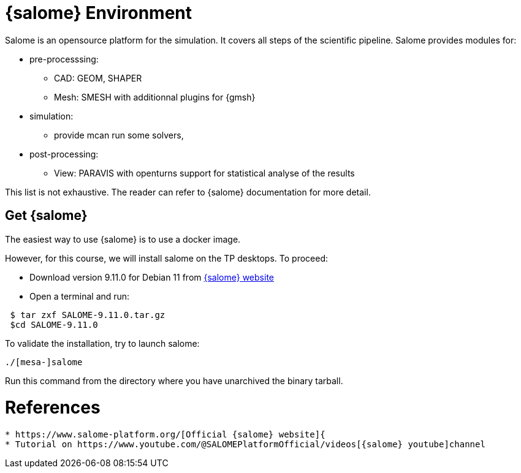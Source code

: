 = {salome} Environment

Salome is an opensource platform for the simulation.
It covers all steps of the scientific pipeline. Salome provides modules for:

* pre-processsing: 
** CAD: GEOM, SHAPER
** Mesh: SMESH with additionnal plugins for {gmsh}
* simulation: 
** provide mcan run some solvers,
* post-processing: 
** View: PARAVIS with openturns support for statistical analyse of the results

This list is not exhaustive. The reader can refer to {salome} documentation for more detail.

== Get {salome}

The easiest way to use {salome} is to use a docker image.

However, for this course, we will install salome on the TP desktops.
To proceed:

* Download version 9.11.0 for Debian 11  from https://www.salome-platform.org/?page_id=2430[{salome} website]
* Open a terminal and run:

[source,shell]
----
 $ tar zxf SALOME-9.11.0.tar.gz
 $cd SALOME-9.11.0
----

To validate the installation, try to launch salome:

[source,shell]
----
./[mesa-]salome
----

Run this command from the directory where you have unarchived the binary tarball.

= References
----

* https://www.salome-platform.org/[Official {salome} website]{
* Tutorial on https://www.youtube.com/@SALOMEPlatformOfficial/videos[{salome} youtube]channel 
